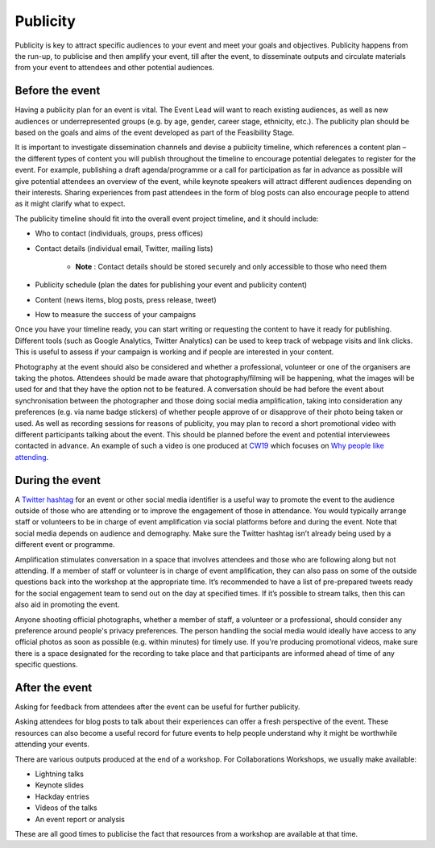 .. _Publicity:

Publicity
=========

Publicity is key to attract specific audiences to your event and meet your goals and objectives. Publicity happens from the run-up, to publicise and then amplify your event, till after the event, to disseminate outputs and circulate materials from your event to attendees and other potential audiences.

Before the event
****************

Having a publicity plan for an event is vital. The Event Lead will want to reach existing audiences, as well as new audiences or underrepresented groups (e.g. by age, gender, career stage, ethnicity, etc.). The publicity plan should be based on the goals and aims of the event developed as part of the Feasibility Stage.

It is important to investigate dissemination channels and devise a publicity timeline, which references a content plan – the different types of content you will publish throughout the timeline to encourage potential delegates to register for the event. For example, publishing a draft agenda/programme or a call for participation as far in advance as possible will give potential attendees an overview of the event, while keynote speakers will attract different audiences depending on their interests. Sharing experiences from past attendees in the form of blog posts can also encourage people to attend as it might clarify what to expect.

The publicity timeline should fit into the overall event project timeline, and it should include:

- Who to contact (individuals, groups, press offices)
- Contact details (individual email, Twitter, mailing lists)

    - **Note** : Contact details should be stored securely and only accessible to those who need them

- Publicity schedule (plan the dates for publishing your event and publicity content)
- Content (news items, blog posts, press release, tweet)
- How to measure the success of your campaigns

Once you have your timeline ready, you can start writing or requesting the content to have it ready for publishing. Different tools (such as Google Analytics, Twitter Analytics) can be used to keep track of webpage visits and link clicks. This is useful to assess if your campaign is working and if people are interested in your content.

Photography at the event should also be considered and whether a professional, volunteer or one of the organisers are taking the photos. Attendees should be made aware that photography/filming will be happening, what the images will be used for and that they have the option not to be featured. A conversation should be had before the event about synchronisation between the photographer and those doing social media amplification, taking into consideration any preferences (e.g. via name badge stickers) of whether people approve of or disapprove of their photo being taken or used. As well as recording sessions for reasons of publicity, you may plan to record a short promotional video with different participants talking about the event. This should be planned before the event and potential interviewees contacted in advance. An example of such a video is one produced at `CW19 <https://www.software.ac.uk/cw19>`_ which focuses on `Why people like attending <https://www.youtube.com/watch?v=_olNuVusJzU>`_.

During the event
****************

A `Twitter hashtag <https://journals.plos.org/ploscompbiol/article?id=10.1371/journal.pcbi.1003789>`_  for an event or other social media identifier is a useful way to promote the event to the audience outside of those who are attending or to improve the engagement of those in attendance. You would typically arrange staff or volunteers to be in charge of event amplification via social platforms before and during the event. Note that social media depends on audience and demography. Make sure the Twitter hashtag isn’t already being used by a different event or programme.

Amplification stimulates conversation in a space that involves attendees and those who are following along but not attending. If a member of staff or volunteer is in charge of event amplification, they can also pass on some of the outside questions back into the workshop at the appropriate time. It’s recommended to have a list of pre-prepared tweets ready for the social engagement team to send out on the day at specified times. If it’s possible to stream talks, then this can also aid in promoting the event. 

Anyone shooting official photographs, whether a member of staff, a volunteer or a professional, should consider any preference around people's privacy preferences. The person handling the social media would ideally have access to any official photos as soon as possible (e.g. within minutes) for timely use. If you're producing promotional videos, make sure there is a space designated for the recording to take place and that participants are informed ahead of time of any specific questions.

After the event
***************

Asking for feedback from attendees after the event can be useful for further publicity.

Asking attendees for blog posts to talk about their experiences can offer a fresh perspective of the event. These resources can also become a useful record for future events to help people understand why it might be worthwhile attending your events.

There are various outputs produced at the end of a workshop. For Collaborations Workshops, we usually make available:

- Lightning talks
- Keynote slides
- Hackday entries
- Videos of the talks
- An event report or analysis

These are all good times to publicise the fact that resources from a workshop are available at that time.
